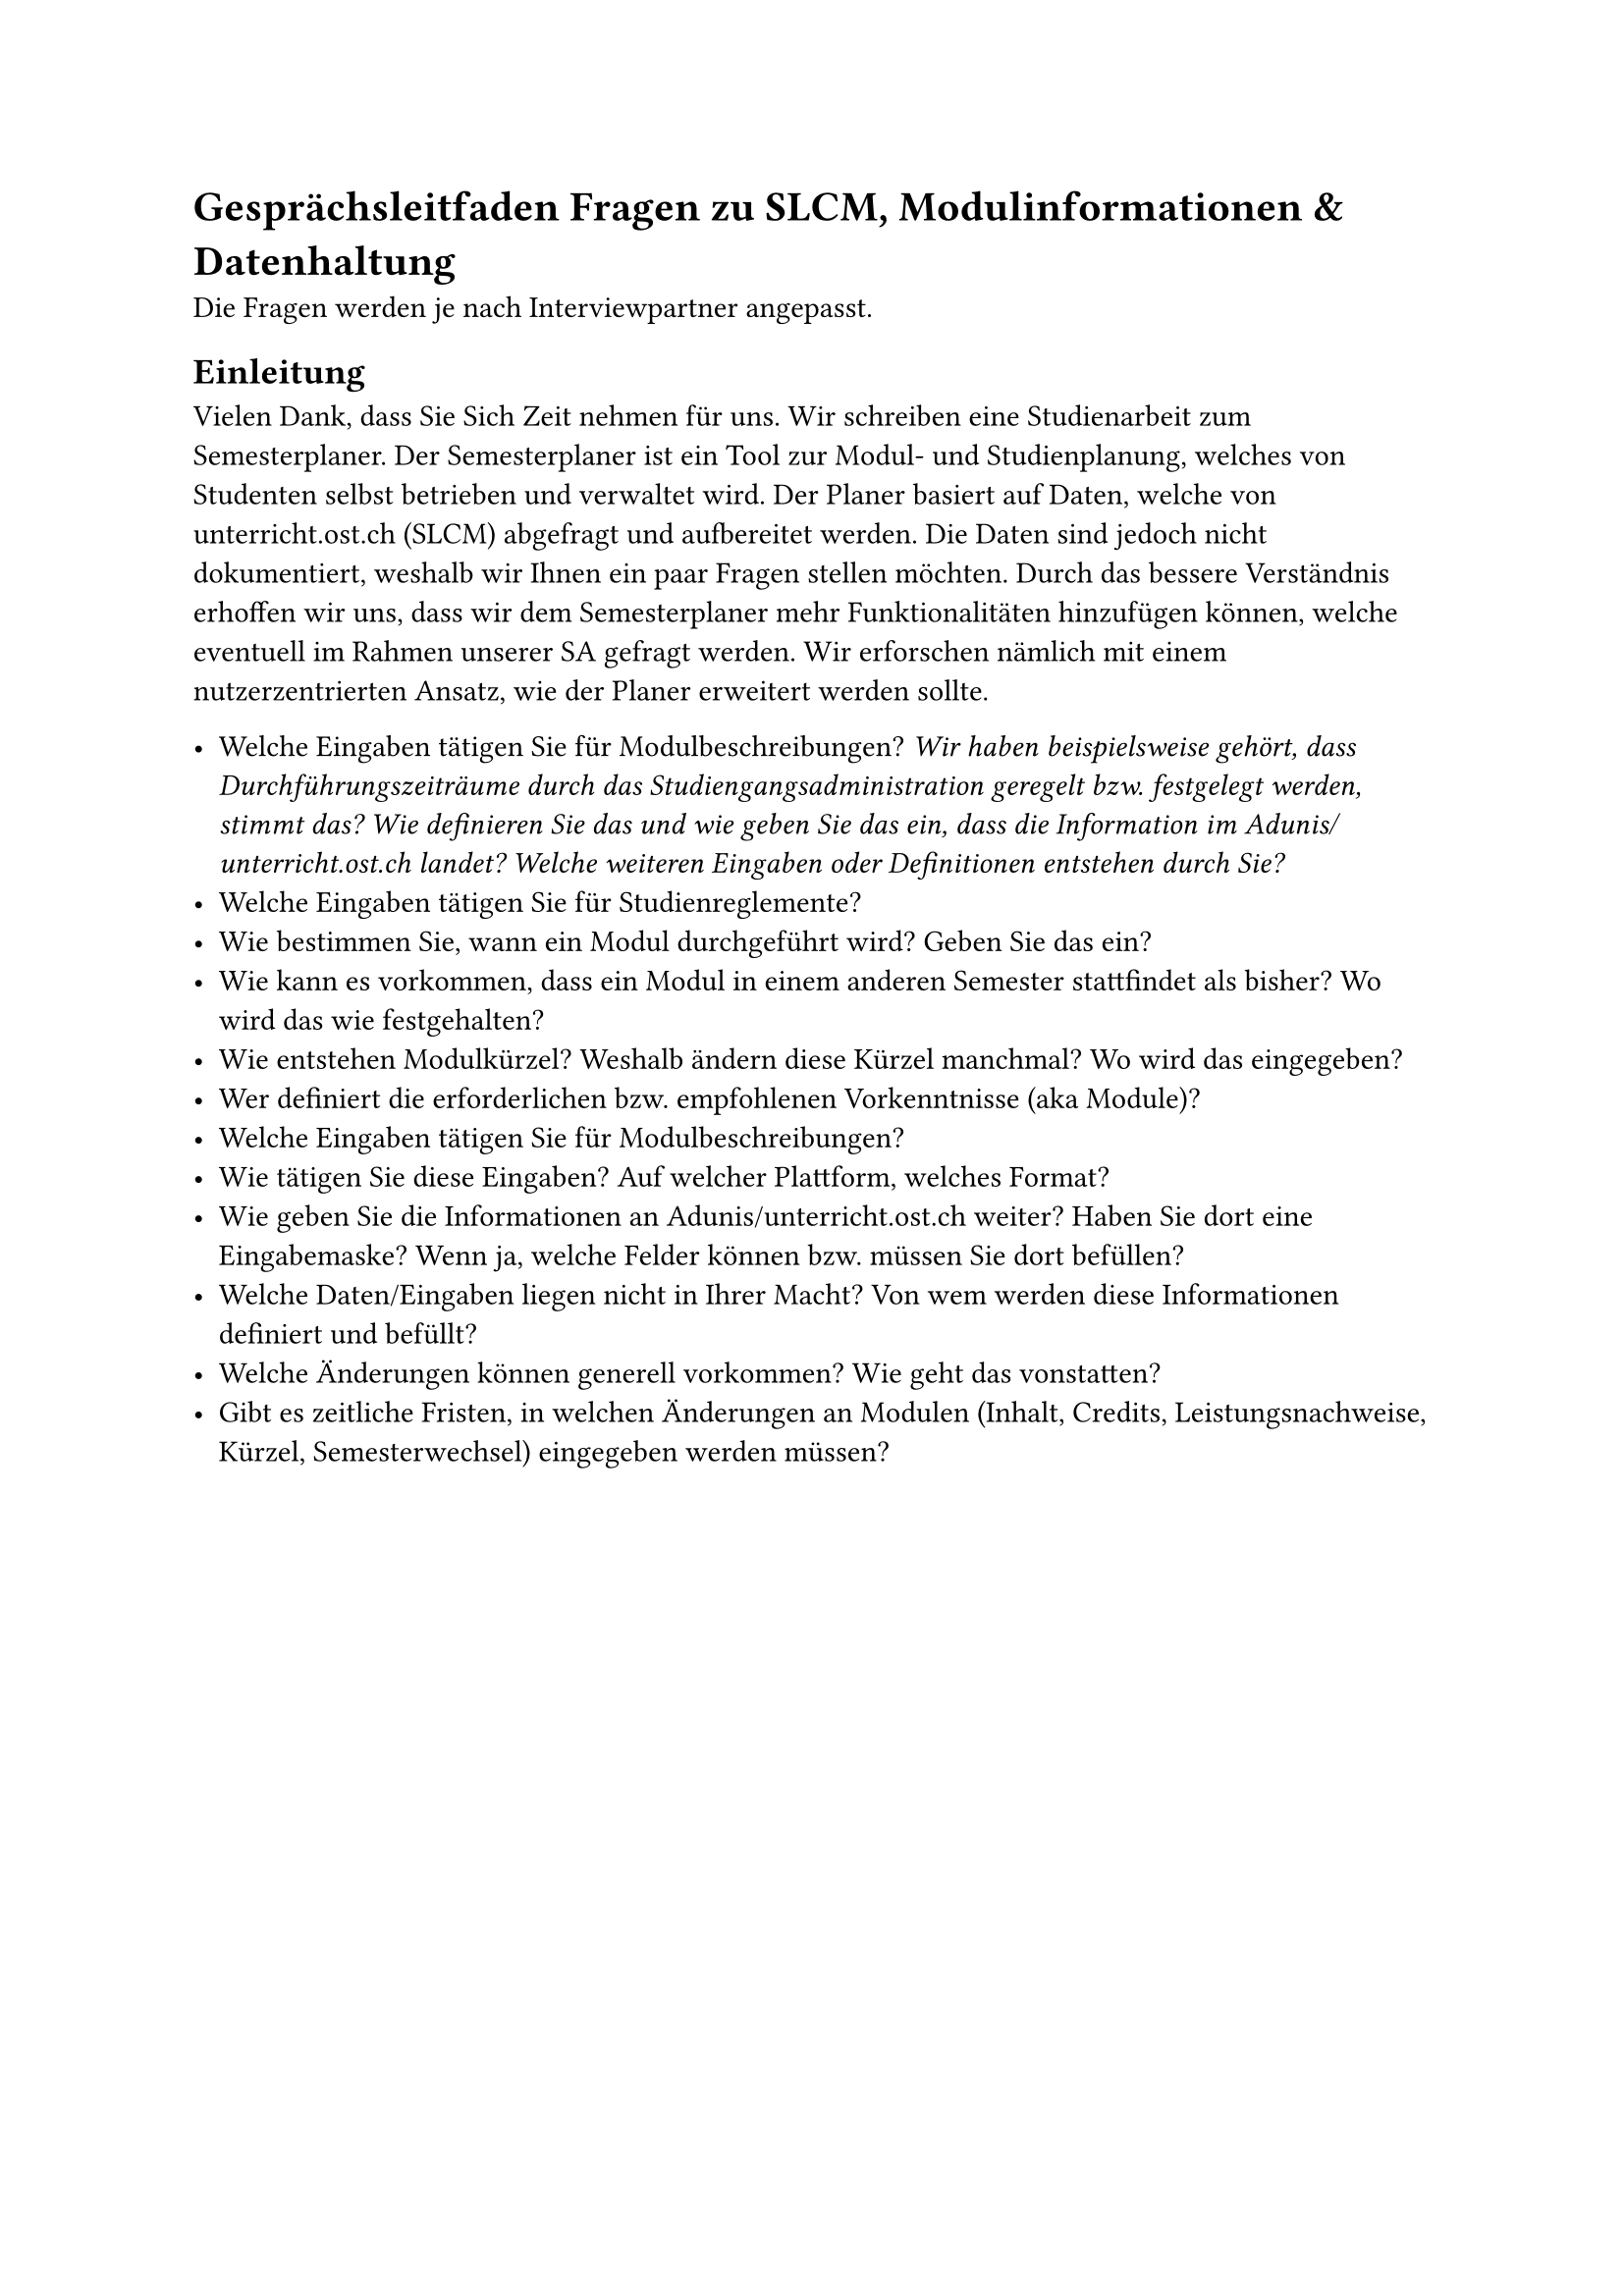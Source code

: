 = Gesprächsleitfaden Fragen zu SLCM, Modulinformationen & Datenhaltung <leitfaden-slcm>
Die Fragen werden je nach Interviewpartner angepasst. 

== Einleitung
Vielen Dank, dass Sie Sich Zeit nehmen für uns. Wir schreiben eine Studienarbeit zum Semesterplaner.
Der Semesterplaner ist ein Tool zur Modul- und Studienplanung, welches von Studenten selbst betrieben und verwaltet wird.
Der Planer basiert auf Daten, welche von unterricht.ost.ch (SLCM) abgefragt und aufbereitet werden.
Die Daten sind jedoch nicht dokumentiert, weshalb wir Ihnen ein paar Fragen stellen möchten.
Durch das bessere Verständnis erhoffen wir uns, dass wir dem Semesterplaner mehr Funktionalitäten hinzufügen können, welche eventuell im Rahmen unserer SA gefragt werden.
Wir erforschen nämlich mit einem nutzerzentrierten Ansatz, wie der Planer erweitert werden sollte.  

 

- Welche Eingaben tätigen Sie für Modulbeschreibungen? _Wir haben beispielsweise gehört, dass Durchführungszeiträume durch das Studiengangsadministration geregelt bzw. festgelegt werden, stimmt das? Wie definieren Sie das und wie geben Sie das ein, dass die Information im Adunis/unterricht.ost.ch landet? Welche weiteren Eingaben oder Definitionen entstehen durch Sie?_
- Welche Eingaben tätigen Sie für Studienreglemente?
- Wie bestimmen Sie, wann ein Modul durchgeführt wird? Geben Sie das ein?
- Wie kann es vorkommen, dass ein Modul in einem anderen Semester stattfindet als bisher? Wo wird das wie festgehalten?
- Wie entstehen Modulkürzel? Weshalb ändern diese Kürzel manchmal? Wo wird das eingegeben?
- Wer definiert die erforderlichen bzw. empfohlenen Vorkenntnisse (aka Module)?
- Welche Eingaben tätigen Sie für Modulbeschreibungen?
- Wie tätigen Sie diese Eingaben? Auf welcher Plattform, welches Format?
- Wie geben Sie die Informationen an Adunis/unterricht.ost.ch weiter? Haben Sie dort eine Eingabemaske? Wenn ja, welche Felder können bzw. müssen Sie dort befüllen?
- Welche Daten/Eingaben liegen nicht in Ihrer Macht? Von wem werden diese Informationen definiert und befüllt?
- Welche Änderungen können generell vorkommen? Wie geht das vonstatten?
- Gibt es zeitliche Fristen, in welchen Änderungen an Modulen (Inhalt, Credits, Leistungsnachweise, Kürzel, Semesterwechsel) eingegeben werden müssen?